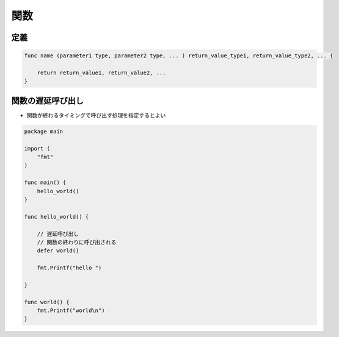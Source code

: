 関数
===================================

定義
^^^^^^^^^^^^^^^^^^^^^^^^^^^^^^^^^^^

.. code-block:: go

    func name (parameter1 type, parameter2 type, ... ) return_value_type1, return_value_type2, ... {
        
        return return_value1, return_value2, ...
    }


関数の遅延呼び出し
^^^^^^^^^^^^^^^^^^^^^^^^^^^^^^^^^^^

- 関数が終わるタイミングで呼び出す処理を指定するとよい

.. code-block:: go

    package main

    import (
        "fmt"
    )

    func main() {
        hello_world()
    }

    func hello_world() {

        // 遅延呼び出し
        // 関数の終わりに呼び出される
        defer world()

        fmt.Printf("hello ")

    }

    func world() {
        fmt.Printf("world\n")
    }